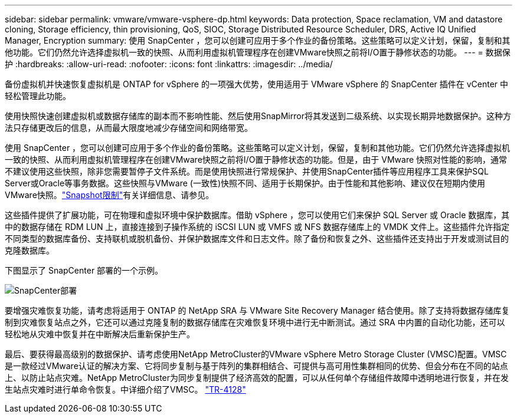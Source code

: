 ---
sidebar: sidebar 
permalink: vmware/vmware-vsphere-dp.html 
keywords: Data protection, Space reclamation, VM and datastore cloning, Storage efficiency, thin provisioning, QoS, SIOC, Storage Distributed Resource Scheduler, DRS, Active IQ Unified Manager, Encryption 
summary: 使用 SnapCenter ，您可以创建可应用于多个作业的备份策略。这些策略可以定义计划，保留，复制和其他功能。它们仍然允许选择虚拟机一致的快照、从而利用虚拟机管理程序在创建VMware快照之前将I/O置于静修状态的功能。 
---
= 数据保护
:hardbreaks:
:allow-uri-read: 
:nofooter: 
:icons: font
:linkattrs: 
:imagesdir: ../media/


[role="lead"]
备份虚拟机并快速恢复虚拟机是 ONTAP for vSphere 的一项强大优势，使用适用于 VMware vSphere 的 SnapCenter 插件在 vCenter 中轻松管理此功能。

使用快照快速创建虚拟机或数据存储库的副本而不影响性能、然后使用SnapMirror将其发送到二级系统、以实现长期异地数据保护。这种方法只存储更改后的信息，从而最大限度地减少存储空间和网络带宽。

使用 SnapCenter ，您可以创建可应用于多个作业的备份策略。这些策略可以定义计划，保留，复制和其他功能。它们仍然允许选择虚拟机一致的快照、从而利用虚拟机管理程序在创建VMware快照之前将I/O置于静修状态的功能。但是，由于 VMware 快照对性能的影响，通常不建议使用这些快照，除非您需要暂停子文件系统。而是使用快照进行常规保护、并使用SnapCenter插件等应用程序工具来保护SQL Server或Oracle等事务数据。这些快照与VMware (一致性)快照不同、适用于长期保护。由于性能和其他影响、建议仅在短期内使用VMware快照。link:https://techdocs.broadcom.com/us/en/vmware-cis/vsphere/vsphere/8-0/snapshot-limitations.html["Snapshot限制"^]有关详细信息、请参见。

这些插件提供了扩展功能，可在物理和虚拟环境中保护数据库。借助 vSphere ，您可以使用它们来保护 SQL Server 或 Oracle 数据库，其中的数据存储在 RDM LUN 上，直接连接到子操作系统的 iSCSI LUN 或 VMFS 或 NFS 数据存储库上的 VMDK 文件上。这些插件允许指定不同类型的数据库备份、支持联机或脱机备份、并保护数据库文件和日志文件。除了备份和恢复之外、这些插件还支持出于开发或测试目的克隆数据库。

下图显示了 SnapCenter 部署的一个示例。

image:vsphere_ontap_image4.png["SnapCenter部署"]

要增强灾难恢复功能，请考虑将适用于 ONTAP 的 NetApp SRA 与 VMware Site Recovery Manager 结合使用。除了支持将数据存储库复制到灾难恢复站点之外，它还可以通过克隆复制的数据存储库在灾难恢复环境中进行无中断测试。通过 SRA 中内置的自动化功能，还可以轻松地从灾难中恢复并在中断解决后重新保护生产。

最后、要获得最高级别的数据保护、请考虑使用NetApp MetroCluster的VMware vSphere Metro Storage Cluster (VMSC)配置。VMSC是一款经过VMware认证的解决方案、它将同步复制与基于阵列的集群相结合、可提供与高可用性集群相同的优势、但会分布在不同的站点上、以防止站点灾难。NetApp MetroCluster为同步复制提供了经济高效的配置，可以从任何单个存储组件故障中透明地进行恢复，并在发生站点灾难时进行单命令恢复。中详细介绍了VMSC。 https://www.netapp.com/pdf.html?item=/media/19773-tr-4128.pdf["TR-4128"^]

